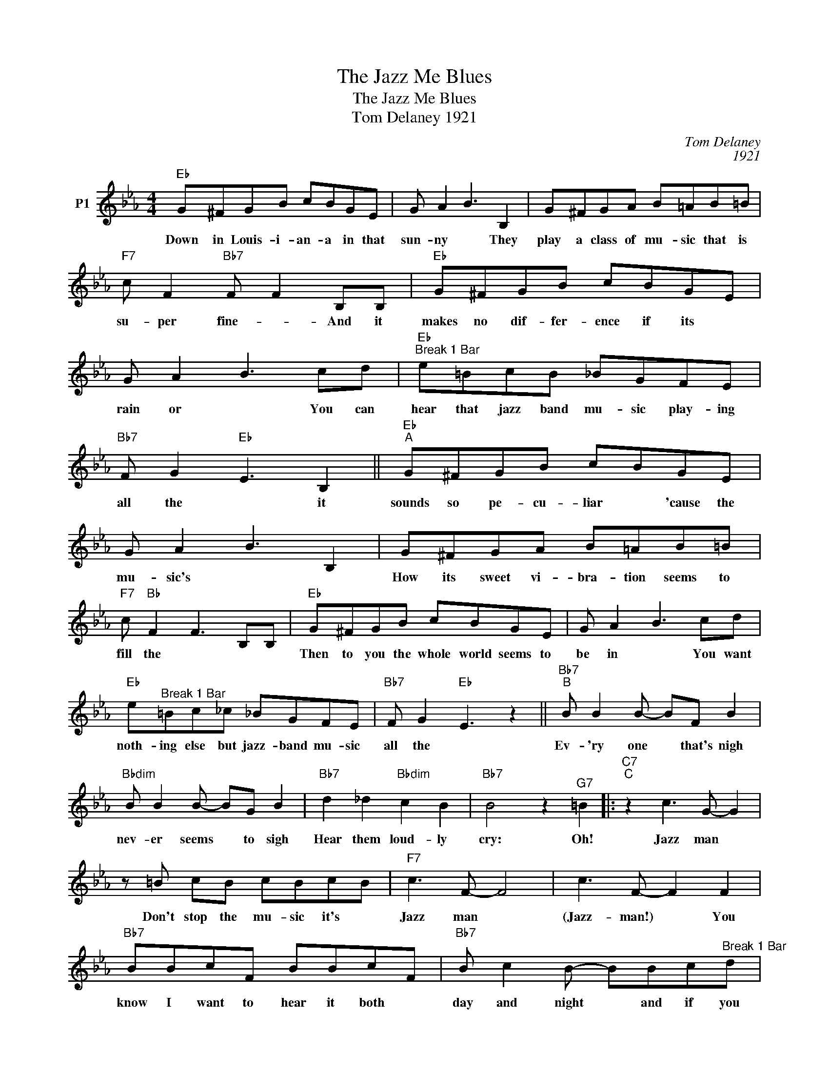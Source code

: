 X:1
T:The Jazz Me Blues
T:The Jazz Me Blues
T:Tom Delaney 1921
C:Tom Delaney
C:1921
L:1/8
M:4/4
K:Eb
V:1 treble nm="P1"
V:1
"Eb" G^FGB cBGE | G A2 B3 B,2 | G^FGA B=AB=B |"F7" c F2"Bb7" F F2 B,B, |"Eb" G^FGB cBGE | %5
w: Down in Louis- i- an- a in that|sun- ny * They|play a class of mu- sic that is|su- per fine- * And it|makes no dif- fer- ence if its *|
 G A2 B3 cd |"Eb""^Break 1 Bar" e=BcB _BGFE |"Bb7" F G2"Eb" E3 B,2 ||"Eb""^A" G^FGB cBGE | %9
w: rain or * You can|hear that jazz band mu- sic play- ing|all the * it|sounds so pe- cu- liar * 'cause the|
 G A2 B3 B,2 | G^FGA B=AB=B |"F7" c"Bb" F2 F3 B,B, |"Eb" G^FGB cBGE | G A2 B3 cd | %14
w: mu- sic's * *|How its sweet vi- bra- tion seems to|fill the * * *|Then to you the whole world seems to|be in * You want|
"Eb" e"^Break 1 Bar"=Bc_c _BGFE |"Bb7" F G2"Eb" E3 z2 ||"Bb7""^B" B B2 B- BF B2 | %17
w: noth- ing else but jazz- band mu- sic|all the *|Ev- 'ry one * that's nigh|
"Bbdim" B B2 B- BG B2 |"Bb7" d2 _d2"Bbdim" c2 B2 |"Bb7" B4 z2"^G7" =B2 |:"C7""^C" z2 c3 G- G2 | %21
w: nev- er seems * to sigh|Hear them loud- ly|cry: Oh!|Jazz man *|
 z =B cB cBcB |"F7" c3 F- F4 | c3 F- F2 F2 |"Bb7" BBcF BBcF |"Bb7" B c2 B- BBc"^Break 1 Bar"d | %26
w: Don't stop the mu- sic it's *|Jazz man *|(Jazz- man!) * You|know I want to hear it both *|day and night * and if you|
"Eb" e2 cB cB G2 | E"Eb7" G2 B"D7" B=A"Db7"B=B |"C7" c3 G- G4 |"C7" z =B cB cBcB |"F7" c3 F- F4 | %31
w: don't blow it hot then I|don't feel right * Now if it's|rag- time *|Please Sir will you play it in|jazz- time *|
 c3 F- F2 z2 |"Eb" z G GG G4 |"G7" z G GG G4 |"Cm" GFGF GFGF |"C7" B B2 B- B=AB=B | %36
w: (Jazz Time) *|Don't want it fast|Don't want it slow,|Take your time don't rush it play it|sweet and low * I've got those|
"F7" c2 c2 c2 c2 |"Bb7" c d2 c- c2 B2 |"Eb""Ab7" e8- |"Eb" e4"D7" z2"Db7""_Solos at \"C\"" =B2 | %40
w: dog- gone real- gone|jazz- band "Jazz * Me"|blues.||
 z8 |] %41
w: |

